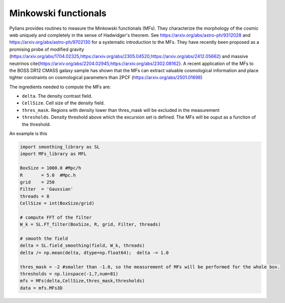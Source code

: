 *********
Minkowski functionals
*********

Pylians provides routines to measure the Minkowski functionals (MFs). They characterize the morphology of the cosmic web uniquely and completely in the sense of Hadwidger's theorem. See https://arxiv.org/abs/astro-ph/9312028 and https://arxiv.org/abs/astro-ph/9702130 for a systematic introduction to the MFs. They have recently been proposed as a promising probe of modified gravity (https://arxiv.org/abs/1704.02325,https://arxiv.org/abs/2305.04520,https://arxiv.org/abs/2412.05662) and massive neutrinos \cite{https://arxiv.org/abs/2204.02945,https://arxiv.org/abs/2302.08162}. A recent application of the MFs to the BOSS DR12 CMASS galaxy sample has shown that the MFs can extract valuable cosmological information and place tighter constraints on cosmological parameters than 2PCF (https://arxiv.org/abs/2501.01698)

The ingredients needed to compute the MFs are:

- ``delta``. The density contrast field.
- ``CellSize``. Cell size of the density field.
- ``thres_mask``. Regions with density lower than thres_mask will be excluded in the measurement
- ``thresholds``. Density threshold above which the excursion set is defined. The MFs will be ouput as a function of the threshold.

An example is this

.. code-block:: python

   import smoothing_library as SL
   import MFs_library as MFL

   BoxSize = 1000.0 #Mpc/h
   R       = 5.0  #Mpc.h
   grid    = 250
   Filter  = 'Gaussian'
   threads = 8
   CellSize = int(BoxSize/grid)

   # compute FFT of the filter
   W_k = SL.FT_filter(BoxSize, R, grid, Filter, threads)

   # smooth the field
   delta = SL.field_smoothing(field, W_k, threads)
   delta /= np.mean(delta, dtype=np.float64);  delta -= 1.0

   thres_mask = -2 #smaller than -1.0, so the measurement of MFs will be performed for the whole box.
   thresholds = np.linspace(-1,7,num=81)
   mfs = MFs(delta,CellSize,thres_mask,thresholds)
   data = mfs.MFs3D
